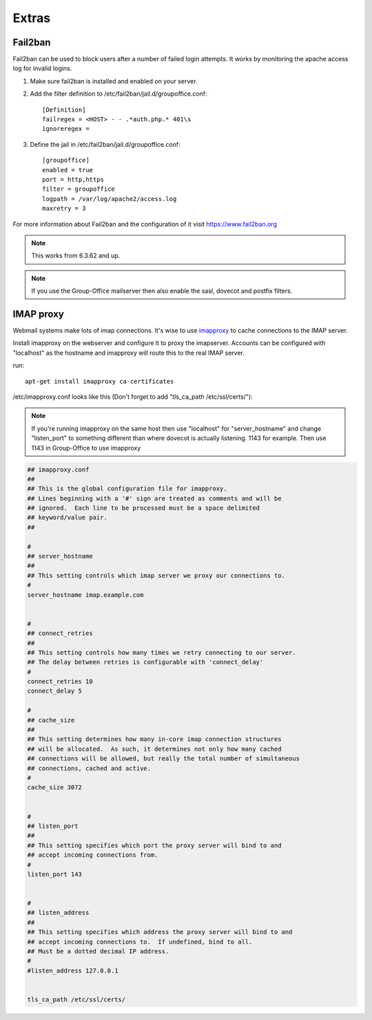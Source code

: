 Extras
======

Fail2ban
--------

Fail2ban can be used to block users after a number of failed login attempts.
It works by monitoring the apache access log for invalid logins.

1. Make sure fail2ban is installed and enabled on your server.

2. Add the filter definition to /etc/fail2ban/jail.d/groupoffice.conf::

      [Definition]
      failregex = <HOST> - - .*auth.php.* 401\s 
      ignoreregex =


3. Define the jail in /etc/fail2ban/jail.d/groupoffice.conf::

      [groupoffice]
      enabled = true
      port = http,https
      filter = groupoffice
      logpath = /var/log/apache2/access.log
      maxretry = 3

For more information about Fail2ban and the configuration of it visit https://www.fail2ban.org

.. note:: This works from 6.3.62 and up.

.. note:: If you use the Group-Office mailserver then also enable the sasl, dovecot and postfix filters.



IMAP proxy
----------

Webmail systems make lots of imap connections. It's wise to use `imapproxy <http://imapproxy.org>`_ to cache connections to the IMAP server.

Install imapproxy on the webserver and configure it to proxy the imapserver. Accounts can be configured with "localhost" as the hostname and imapproxy will route this to the real IMAP server.

run::

   apt-get install imapproxy ca-certificates

/etc/imapproxy.conf looks like this (Don't forget to add "tls_ca_path /etc/ssl/certs/"):

.. note:: If you're running imapproxy on the same host then use "localhost" 
   for "server_hostname" and change "listen_port" to something different than where 
   dovecot is actually listening. 1143 for example. Then use 1143 in Group-Office to use
   imapproxy

.. code::

   ## imapproxy.conf
   ##
   ## This is the global configuration file for imapproxy.
   ## Lines beginning with a '#' sign are treated as comments and will be
   ## ignored.  Each line to be processed must be a space delimited
   ## keyword/value pair.  
   ##
   
   #
   ## server_hostname
   ##
   ## This setting controls which imap server we proxy our connections to.
   #
   server_hostname imap.example.com
   
   
   #
   ## connect_retries
   ##
   ## This setting controls how many times we retry connecting to our server.
   ## The delay between retries is configurable with 'connect_delay'
   #
   connect_retries 10
   connect_delay 5
   
   #
   ## cache_size
   ##
   ## This setting determines how many in-core imap connection structures
   ## will be allocated.  As such, it determines not only how many cached
   ## connections will be allowed, but really the total number of simultaneous
   ## connections, cached and active.
   #
   cache_size 3072
   
   
   #
   ## listen_port
   ##
   ## This setting specifies which port the proxy server will bind to and
   ## accept incoming connections from.
   #
   listen_port 143
   
   
   #
   ## listen_address
   ##
   ## This setting specifies which address the proxy server will bind to and
   ## accept incoming connections to.  If undefined, bind to all.
   ## Must be a dotted decimal IP address.
   #
   #listen_address 127.0.0.1
   
   
   tls_ca_path /etc/ssl/certs/



